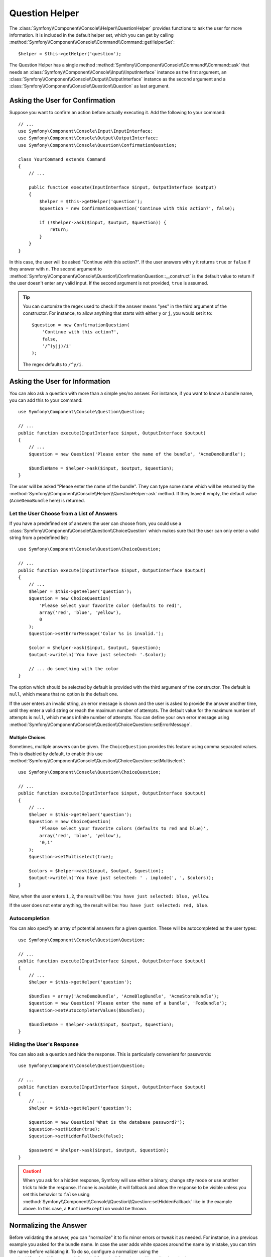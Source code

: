 .. index::
    single: Console Helpers; Question Helper

Question Helper
===============

The :class:`Symfony\\Component\\Console\\Helper\\QuestionHelper` provides
functions to ask the user for more information. It is included in the default
helper set, which you can get by calling
:method:`Symfony\\Component\\Console\\Command\\Command::getHelperSet`::

    $helper = $this->getHelper('question');

The Question Helper has a single method
:method:`Symfony\\Component\\Console\\Command\\Command::ask` that needs an
:class:`Symfony\\Component\\Console\\Input\\InputInterface` instance as the
first argument, an :class:`Symfony\\Component\\Console\\Output\\OutputInterface`
instance as the second argument and a
:class:`Symfony\\Component\\Console\\Question\\Question` as last argument.

Asking the User for Confirmation
--------------------------------

Suppose you want to confirm an action before actually executing it. Add
the following to your command::

    // ...
    use Symfony\Component\Console\Input\InputInterface;
    use Symfony\Component\Console\Output\OutputInterface;
    use Symfony\Component\Console\Question\ConfirmationQuestion;

    class YourCommand extends Command
    {
        // ...

        public function execute(InputInterface $input, OutputInterface $output)
        {
            $helper = $this->getHelper('question');
            $question = new ConfirmationQuestion('Continue with this action?', false);

            if (!$helper->ask($input, $output, $question)) {
                return;
            }
        }
    }

In this case, the user will be asked "Continue with this action?". If the user
answers with ``y`` it returns ``true`` or ``false`` if they answer with ``n``.
The second argument to
:method:`Symfony\\Component\\Console\\Question\\ConfirmationQuestion::__construct`
is the default value to return if the user doesn't enter any valid input. If
the second argument is not provided, ``true`` is assumed.

.. tip::

    You can customize the regex used to check if the answer means "yes" in the
    third argument of the constructor. For instance, to allow anything that
    starts with either ``y`` or ``j``, you would set it to::

        $question = new ConfirmationQuestion(
            'Continue with this action?',
            false,
            '/^(y|j)/i'
        );

    The regex defaults to ``/^y/i``.

    .. versionadded:: 2.7
        The regex argument was introduced in Symfony 2.7. Before, only answers
        starting with ``y`` were considered as "yes".

Asking the User for Information
-------------------------------

You can also ask a question with more than a simple yes/no answer. For instance,
if you want to know a bundle name, you can add this to your command::

    use Symfony\Component\Console\Question\Question;

    // ...
    public function execute(InputInterface $input, OutputInterface $output)
    {
        // ...
        $question = new Question('Please enter the name of the bundle', 'AcmeDemoBundle');

        $bundleName = $helper->ask($input, $output, $question);
    }

The user will be asked "Please enter the name of the bundle". They can type
some name which will be returned by the
:method:`Symfony\\Component\\Console\\Helper\\QuestionHelper::ask` method.
If they leave it empty, the default value (``AcmeDemoBundle`` here) is returned.

Let the User Choose from a List of Answers
~~~~~~~~~~~~~~~~~~~~~~~~~~~~~~~~~~~~~~~~~~

If you have a predefined set of answers the user can choose from, you
could use a :class:`Symfony\\Component\\Console\\Question\\ChoiceQuestion`
which makes sure that the user can only enter a valid string
from a predefined list::

    use Symfony\Component\Console\Question\ChoiceQuestion;

    // ...
    public function execute(InputInterface $input, OutputInterface $output)
    {
        // ...
        $helper = $this->getHelper('question');
        $question = new ChoiceQuestion(
            'Please select your favorite color (defaults to red)',
            array('red', 'blue', 'yellow'),
            0
        );
        $question->setErrorMessage('Color %s is invalid.');

        $color = $helper->ask($input, $output, $question);
        $output->writeln('You have just selected: '.$color);

        // ... do something with the color
    }

The option which should be selected by default is provided with the third
argument of the constructor. The default is ``null``, which means that no
option is the default one.

If the user enters an invalid string, an error message is shown and the user
is asked to provide the answer another time, until they enter a valid string
or reach the maximum number of attempts. The default value for the maximum number
of attempts is ``null``, which means infinite number of attempts. You can define
your own error message using
:method:`Symfony\\Component\\Console\\Question\\ChoiceQuestion::setErrorMessage`.

Multiple Choices
................

Sometimes, multiple answers can be given. The ``ChoiceQuestion`` provides this
feature using comma separated values. This is disabled by default, to enable
this use :method:`Symfony\\Component\\Console\\Question\\ChoiceQuestion::setMultiselect`::

    use Symfony\Component\Console\Question\ChoiceQuestion;

    // ...
    public function execute(InputInterface $input, OutputInterface $output)
    {
        // ...
        $helper = $this->getHelper('question');
        $question = new ChoiceQuestion(
            'Please select your favorite colors (defaults to red and blue)',
            array('red', 'blue', 'yellow'),
            '0,1'
        );
        $question->setMultiselect(true);

        $colors = $helper->ask($input, $output, $question);
        $output->writeln('You have just selected: ' . implode(', ', $colors));
    }

Now, when the user enters ``1,2``, the result will be:
``You have just selected: blue, yellow``.

If the user does not enter anything, the result will be:
``You have just selected: red, blue``.

Autocompletion
~~~~~~~~~~~~~~

You can also specify an array of potential answers for a given question. These
will be autocompleted as the user types::

    use Symfony\Component\Console\Question\Question;

    // ...
    public function execute(InputInterface $input, OutputInterface $output)
    {
        // ...
        $helper = $this->getHelper('question');

        $bundles = array('AcmeDemoBundle', 'AcmeBlogBundle', 'AcmeStoreBundle');
        $question = new Question('Please enter the name of a bundle', 'FooBundle');
        $question->setAutocompleterValues($bundles);

        $bundleName = $helper->ask($input, $output, $question);
    }

Hiding the User's Response
~~~~~~~~~~~~~~~~~~~~~~~~~~

You can also ask a question and hide the response. This is particularly
convenient for passwords::

    use Symfony\Component\Console\Question\Question;

    // ...
    public function execute(InputInterface $input, OutputInterface $output)
    {
        // ...
        $helper = $this->getHelper('question');

        $question = new Question('What is the database password?');
        $question->setHidden(true);
        $question->setHiddenFallback(false);

        $password = $helper->ask($input, $output, $question);
    }

.. caution::

    When you ask for a hidden response, Symfony will use either a binary, change
    stty mode or use another trick to hide the response. If none is available,
    it will fallback and allow the response to be visible unless you set this
    behavior to ``false`` using
    :method:`Symfony\\Component\\Console\\Question\\Question::setHiddenFallback`
    like in the example above. In this case, a ``RuntimeException``
    would be thrown.

Normalizing the Answer
----------------------

Before validating the answer, you can "normalize" it to fix minor errors or
tweak it as needed. For instance, in a previous example you asked for the bundle
name. In case the user adds white spaces around the name by mistake, you can
trim the name before validating it. To do so, configure a normalizer using the
:method:`Symfony\\Component\\Console\\Question\\Question::setNormalizer`
method::

    use Symfony\Component\Console\Question\Question;

    // ...
    public function execute(InputInterface $input, OutputInterface $output)
    {
        // ...
        $helper = $this->getHelper('question');

        $question = new Question('Please enter the name of the bundle', 'AppBundle');
        $question->setNormalizer(function ($value) {
            // $value can be null here
            return $value ? trim($value) : '';
        });

        $bundleName = $helper->ask($input, $output, $question);
    }

.. caution::

    The normalizer is called first and the returned value is used as the input
    of the validator. If the answer is invalid, don't throw exceptions in the
    normalizer and let the validator handle those errors.

Validating the Answer
---------------------

You can even validate the answer. For instance, in a previous example you asked
for the bundle name. Following the Symfony naming conventions, it should
be suffixed with ``Bundle``. You can validate that by using the
:method:`Symfony\\Component\\Console\\Question\\Question::setValidator`
method::

    use Symfony\Component\Console\Question\Question;

    // ...
    public function execute(InputInterface $input, OutputInterface $output)
    {
        // ...
        $helper = $this->getHelper('question');

        $question = new Question('Please enter the name of the bundle', 'AcmeDemoBundle');
        $question->setValidator(function ($answer) {
            if (!is_string($answer) || 'Bundle' !== substr($answer, -6)) {
                throw new \RuntimeException(
                    'The name of the bundle should be suffixed with \'Bundle\''
                );
            }

            return $answer;
        });
        $question->setMaxAttempts(2);

        $bundleName = $helper->ask($input, $output, $question);
    }

The ``$validator`` is a callback which handles the validation. It should
throw an exception if there is something wrong. The exception message is displayed
in the console, so it is a good practice to put some useful information in it. The
callback function should also return the value of the user's input if the validation
was successful.

You can set the max number of times to ask with the
:method:`Symfony\\Component\\Console\\Question\\Question::setMaxAttempts` method.
If you reach this max number it will use the default value. Using ``null`` means
the amount of attempts is infinite. The user will be asked as long as they provide an
invalid answer and will only be able to proceed if their input is valid.

Validating a Hidden Response
~~~~~~~~~~~~~~~~~~~~~~~~~~~~

You can also use a validator with a hidden question::

    use Symfony\Component\Console\Question\Question;

    // ...
    public function execute(InputInterface $input, OutputInterface $output)
    {
        // ...
        $helper = $this->getHelper('question');

        $question = new Question('Please enter your password');
        $question->setValidator(function ($value) {
            if (trim($value) == '') {
                throw new \Exception('The password cannot be empty');
            }

            return $value;
        });
        $question->setHidden(true);
        $question->setMaxAttempts(20);

        $password = $helper->ask($input, $output, $question);
    }

Testing a Command that Expects Input
------------------------------------

If you want to write a unit test for a command which expects some kind of input
from the command line, you need to set the helper input stream::

    use Symfony\Component\Console\Helper\QuestionHelper;
    use Symfony\Component\Console\Helper\HelperSet;
    use Symfony\Component\Console\Tester\CommandTester;

    // ...
    public function testExecute()
    {
        // ...
        $commandTester = new CommandTester($command);

        $helper = $command->getHelper('question');
        $helper->setInputStream($this->getInputStream("Test\n"));
        // Equals to a user inputting "Test" and hitting ENTER
        // If you need to enter a confirmation, "yes\n" will work

        $commandTester->execute(array('command' => $command->getName()));

        // $this->assertRegExp('/.../', $commandTester->getDisplay());
    }

    protected function getInputStream($input)
    {
        $stream = fopen('php://memory', 'r+', false);
        fputs($stream, $input);
        rewind($stream);

        return $stream;
    }

By setting the input stream of the ``QuestionHelper``, you imitate what the
console would do internally with all user input through the CLI. This way
you can test any user interaction (even complex ones) by passing an appropriate
input stream.

.. caution::

    On Windows systems Symfony uses a special binary to implement hidden
    questions. This means that those questions don't use the default ``Input``
    console object and therefore you can't test them on Windows.
